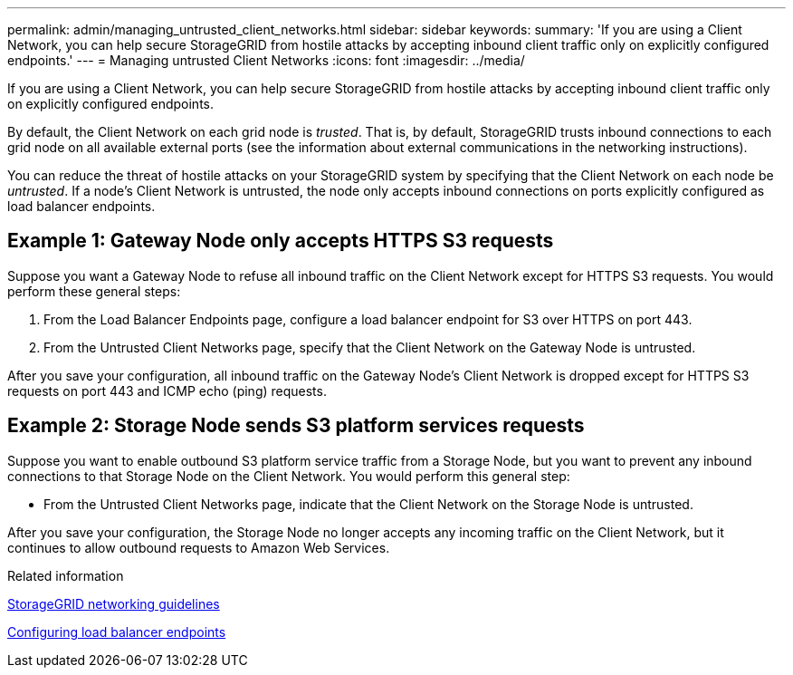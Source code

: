 ---
permalink: admin/managing_untrusted_client_networks.html
sidebar: sidebar
keywords:
summary: 'If you are using a Client Network, you can help secure StorageGRID from hostile attacks by accepting inbound client traffic only on explicitly configured endpoints.'
---
= Managing untrusted Client Networks
:icons: font
:imagesdir: ../media/

[.lead]
If you are using a Client Network, you can help secure StorageGRID from hostile attacks by accepting inbound client traffic only on explicitly configured endpoints.

By default, the Client Network on each grid node is _trusted_. That is, by default, StorageGRID trusts inbound connections to each grid node on all available external ports (see the information about external communications in the networking instructions).

You can reduce the threat of hostile attacks on your StorageGRID system by specifying that the Client Network on each node be _untrusted_. If a node's Client Network is untrusted, the node only accepts inbound connections on ports explicitly configured as load balancer endpoints.

== Example 1: Gateway Node only accepts HTTPS S3 requests

Suppose you want a Gateway Node to refuse all inbound traffic on the Client Network except for HTTPS S3 requests. You would perform these general steps:

. From the Load Balancer Endpoints page, configure a load balancer endpoint for S3 over HTTPS on port 443.
. From the Untrusted Client Networks page, specify that the Client Network on the Gateway Node is untrusted.

After you save your configuration, all inbound traffic on the Gateway Node's Client Network is dropped except for HTTPS S3 requests on port 443 and ICMP echo (ping) requests.

== Example 2: Storage Node sends S3 platform services requests

Suppose you want to enable outbound S3 platform service traffic from a Storage Node, but you want to prevent any inbound connections to that Storage Node on the Client Network. You would perform this general step:

* From the Untrusted Client Networks page, indicate that the Client Network on the Storage Node is untrusted.

After you save your configuration, the Storage Node no longer accepts any incoming traffic on the Client Network, but it continues to allow outbound requests to Amazon Web Services.

.Related information

http://docs.netapp.com/sgws-115/topic/com.netapp.doc.sg-network/home.html[StorageGRID networking guidelines]

xref:configuring_load_balancer_endpoints.adoc[Configuring load balancer endpoints]
